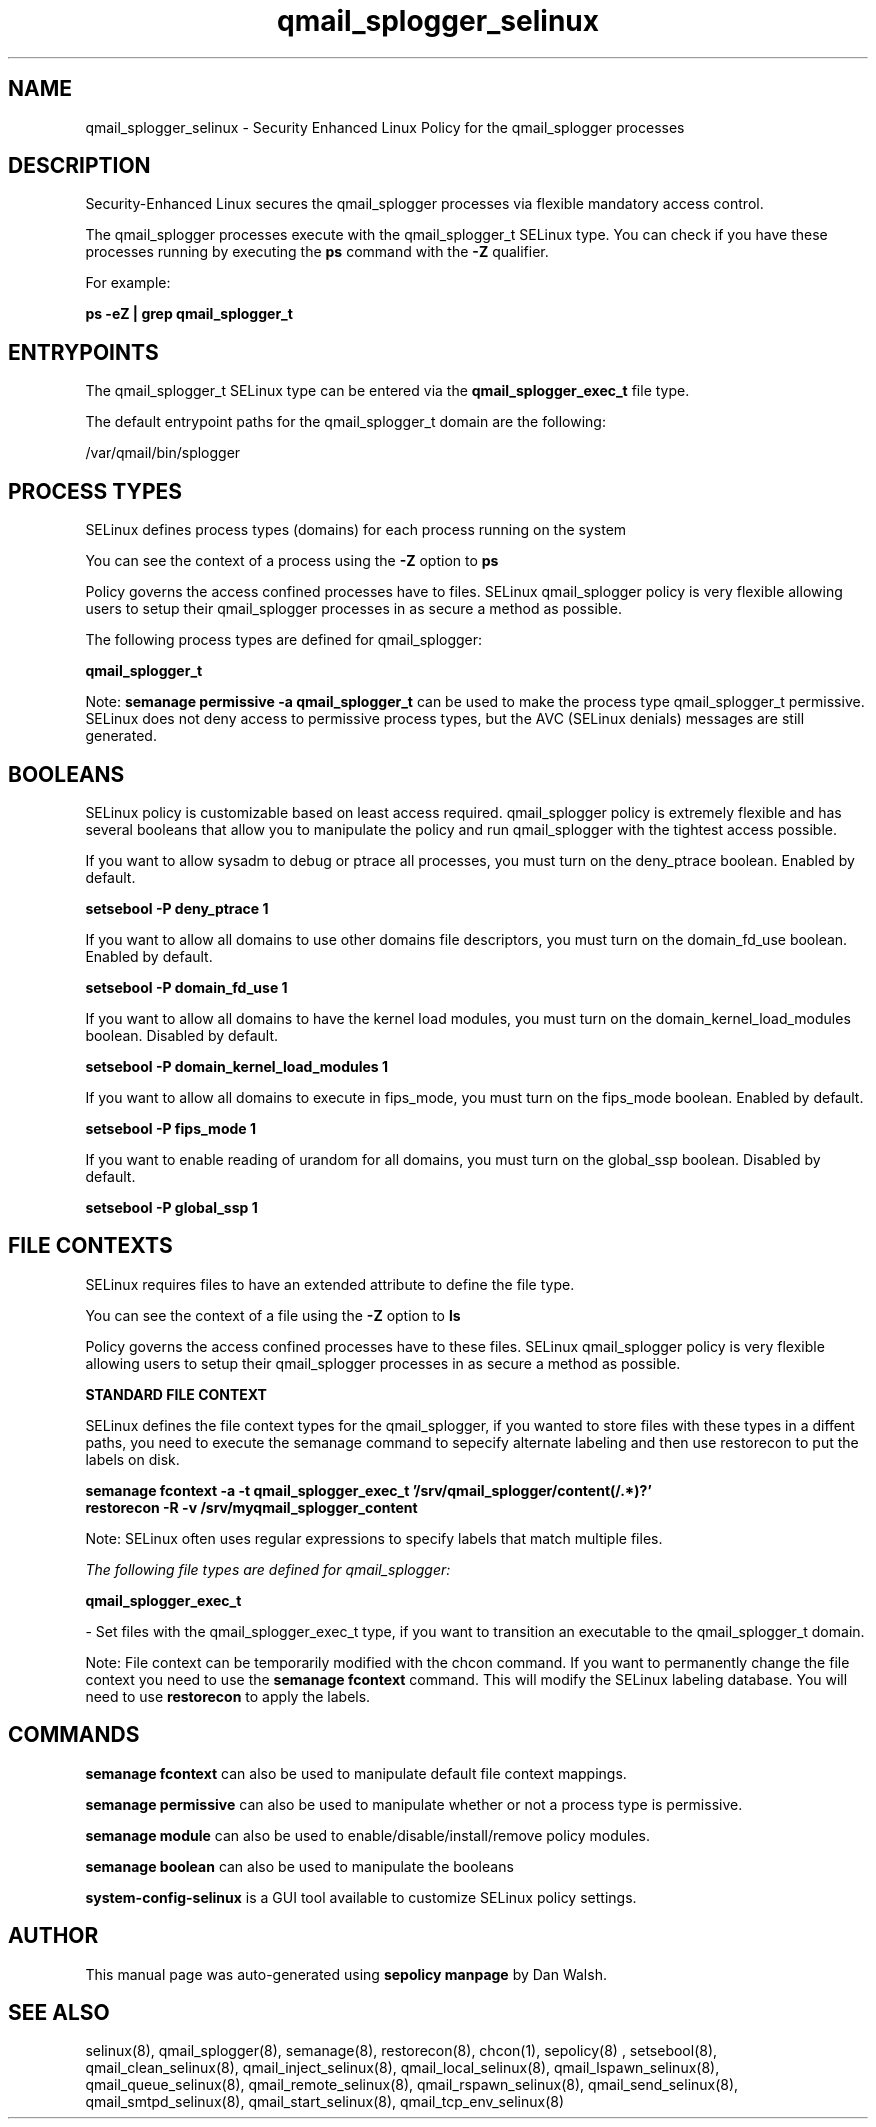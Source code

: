.TH  "qmail_splogger_selinux"  "8"  "13-01-16" "qmail_splogger" "SELinux Policy documentation for qmail_splogger"
.SH "NAME"
qmail_splogger_selinux \- Security Enhanced Linux Policy for the qmail_splogger processes
.SH "DESCRIPTION"

Security-Enhanced Linux secures the qmail_splogger processes via flexible mandatory access control.

The qmail_splogger processes execute with the qmail_splogger_t SELinux type. You can check if you have these processes running by executing the \fBps\fP command with the \fB\-Z\fP qualifier.

For example:

.B ps -eZ | grep qmail_splogger_t


.SH "ENTRYPOINTS"

The qmail_splogger_t SELinux type can be entered via the \fBqmail_splogger_exec_t\fP file type.

The default entrypoint paths for the qmail_splogger_t domain are the following:

/var/qmail/bin/splogger
.SH PROCESS TYPES
SELinux defines process types (domains) for each process running on the system
.PP
You can see the context of a process using the \fB\-Z\fP option to \fBps\bP
.PP
Policy governs the access confined processes have to files.
SELinux qmail_splogger policy is very flexible allowing users to setup their qmail_splogger processes in as secure a method as possible.
.PP
The following process types are defined for qmail_splogger:

.EX
.B qmail_splogger_t
.EE
.PP
Note:
.B semanage permissive -a qmail_splogger_t
can be used to make the process type qmail_splogger_t permissive. SELinux does not deny access to permissive process types, but the AVC (SELinux denials) messages are still generated.

.SH BOOLEANS
SELinux policy is customizable based on least access required.  qmail_splogger policy is extremely flexible and has several booleans that allow you to manipulate the policy and run qmail_splogger with the tightest access possible.


.PP
If you want to allow sysadm to debug or ptrace all processes, you must turn on the deny_ptrace boolean. Enabled by default.

.EX
.B setsebool -P deny_ptrace 1

.EE

.PP
If you want to allow all domains to use other domains file descriptors, you must turn on the domain_fd_use boolean. Enabled by default.

.EX
.B setsebool -P domain_fd_use 1

.EE

.PP
If you want to allow all domains to have the kernel load modules, you must turn on the domain_kernel_load_modules boolean. Disabled by default.

.EX
.B setsebool -P domain_kernel_load_modules 1

.EE

.PP
If you want to allow all domains to execute in fips_mode, you must turn on the fips_mode boolean. Enabled by default.

.EX
.B setsebool -P fips_mode 1

.EE

.PP
If you want to enable reading of urandom for all domains, you must turn on the global_ssp boolean. Disabled by default.

.EX
.B setsebool -P global_ssp 1

.EE

.SH FILE CONTEXTS
SELinux requires files to have an extended attribute to define the file type.
.PP
You can see the context of a file using the \fB\-Z\fP option to \fBls\bP
.PP
Policy governs the access confined processes have to these files.
SELinux qmail_splogger policy is very flexible allowing users to setup their qmail_splogger processes in as secure a method as possible.
.PP

.PP
.B STANDARD FILE CONTEXT

SELinux defines the file context types for the qmail_splogger, if you wanted to
store files with these types in a diffent paths, you need to execute the semanage command to sepecify alternate labeling and then use restorecon to put the labels on disk.

.B semanage fcontext -a -t qmail_splogger_exec_t '/srv/qmail_splogger/content(/.*)?'
.br
.B restorecon -R -v /srv/myqmail_splogger_content

Note: SELinux often uses regular expressions to specify labels that match multiple files.

.I The following file types are defined for qmail_splogger:


.EX
.PP
.B qmail_splogger_exec_t
.EE

- Set files with the qmail_splogger_exec_t type, if you want to transition an executable to the qmail_splogger_t domain.


.PP
Note: File context can be temporarily modified with the chcon command.  If you want to permanently change the file context you need to use the
.B semanage fcontext
command.  This will modify the SELinux labeling database.  You will need to use
.B restorecon
to apply the labels.

.SH "COMMANDS"
.B semanage fcontext
can also be used to manipulate default file context mappings.
.PP
.B semanage permissive
can also be used to manipulate whether or not a process type is permissive.
.PP
.B semanage module
can also be used to enable/disable/install/remove policy modules.

.B semanage boolean
can also be used to manipulate the booleans

.PP
.B system-config-selinux
is a GUI tool available to customize SELinux policy settings.

.SH AUTHOR
This manual page was auto-generated using
.B "sepolicy manpage"
by Dan Walsh.

.SH "SEE ALSO"
selinux(8), qmail_splogger(8), semanage(8), restorecon(8), chcon(1), sepolicy(8)
, setsebool(8), qmail_clean_selinux(8), qmail_inject_selinux(8), qmail_local_selinux(8), qmail_lspawn_selinux(8), qmail_queue_selinux(8), qmail_remote_selinux(8), qmail_rspawn_selinux(8), qmail_send_selinux(8), qmail_smtpd_selinux(8), qmail_start_selinux(8), qmail_tcp_env_selinux(8)